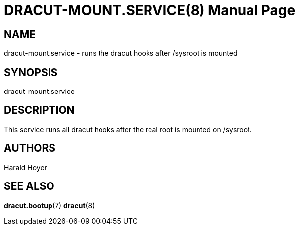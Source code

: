 DRACUT-MOUNT.SERVICE(8)
=======================
:doctype: manpage
:man source:   dracut
:man manual:   dracut

NAME
----
dracut-mount.service - runs the dracut hooks after /sysroot is mounted

SYNOPSIS
--------
dracut-mount.service

DESCRIPTION
-----------
This service runs all dracut hooks after the real root is mounted on /sysroot.

AUTHORS
-------
Harald Hoyer

SEE ALSO
--------
*dracut.bootup*(7) *dracut*(8)
